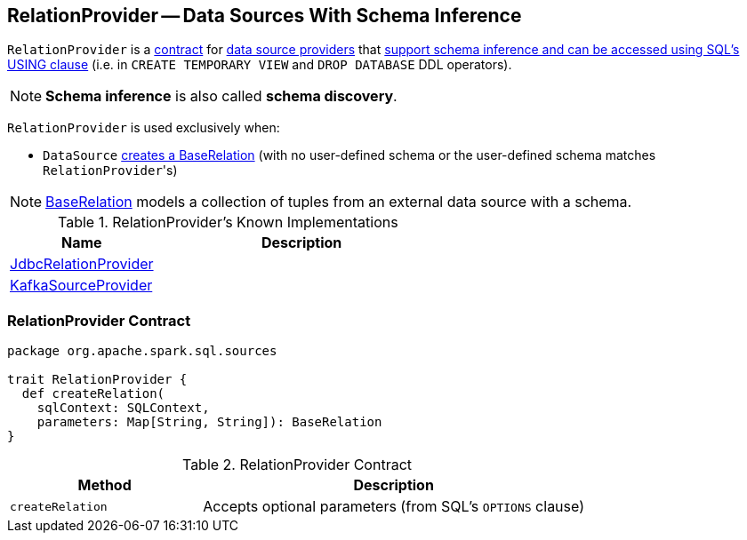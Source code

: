 == [[RelationProvider]] RelationProvider -- Data Sources With Schema Inference

`RelationProvider` is a <<contract, contract>> for link:spark-sql-DataSource.adoc#providers[data source providers] that <<createRelation, support schema inference and can be accessed using SQL's USING clause>> (i.e. in `CREATE TEMPORARY VIEW` and `DROP DATABASE` DDL operators).

NOTE: *Schema inference* is also called *schema discovery*.

`RelationProvider` is used exclusively when:

* `DataSource` <<resolveRelation, creates a BaseRelation>> (with no user-defined schema or the user-defined schema matches ``RelationProvider``'s)

NOTE: link:spark-sql-BaseRelation.adoc[BaseRelation] models a collection of tuples from an external data source with a schema.

[[known-implementations]]
.RelationProvider's Known Implementations
[width="100%",cols="1,2",options="header"]
|===
| Name
| Description

| link:spark-sql-JdbcRelationProvider.adoc[JdbcRelationProvider]
|

| link:spark-sql-DataSourceRegister-KafkaSourceProvider.adoc[KafkaSourceProvider]
|
|===

=== [[contract]] RelationProvider Contract

[source, scala]
----
package org.apache.spark.sql.sources

trait RelationProvider {
  def createRelation(
    sqlContext: SQLContext,
    parameters: Map[String, String]): BaseRelation
}
----

.RelationProvider Contract
[cols="1,2",options="header",width="100%"]
|===
| Method
| Description

| [[createRelation]] `createRelation`
a| Accepts optional parameters (from SQL's `OPTIONS` clause)

|===
